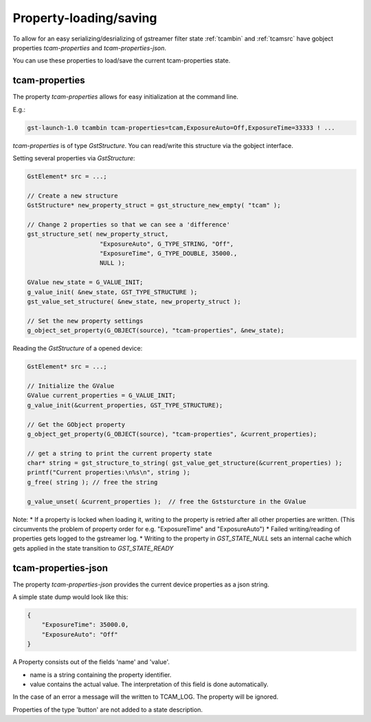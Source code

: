 ########################
Property-loading/saving
########################

To allow for an easy serializing/desrializing of gstreamer filter state :ref:`tcambin` and :ref:`tcamsrc` have gobject properties
`tcam-properties` and `tcam-properties-json`.

You can use these properties to load/save the current tcam-properties state.

----------------
tcam-properties
----------------

The property `tcam-properties` allows for easy initialization at the command line. 

E.g.:

.. code-block:: sh

    gst-launch-1.0 tcambin tcam-properties=tcam,ExposureAuto=Off,ExposureTime=33333 ! ...

`tcam-properties` is of type `GstStructure`. You can read/write this structure via the gobject interface.

Setting several properties via `GstStructure`:

.. code-block:: c

    GstElement* src = ...;

    // Create a new structure
    GstStructure* new_property_struct = gst_structure_new_empty( "tcam" );

    // Change 2 properties so that we can see a 'difference'
    gst_structure_set( new_property_struct, 
                        "ExposureAuto", G_TYPE_STRING, "Off", 
                        "ExposureTime", G_TYPE_DOUBLE, 35000., 
                        NULL );

    GValue new_state = G_VALUE_INIT;
    g_value_init( &new_state, GST_TYPE_STRUCTURE );
    gst_value_set_structure( &new_state, new_property_struct );

    // Set the new property settings
    g_object_set_property(G_OBJECT(source), "tcam-properties", &new_state);

Reading the `GstStructure` of a opened device:

.. code-block:: c

    GstElement* src = ...;

    // Initialize the GValue
    GValue current_properties = G_VALUE_INIT;
    g_value_init(&current_properties, GST_TYPE_STRUCTURE);

    // Get the GObject property
    g_object_get_property(G_OBJECT(source), "tcam-properties", &current_properties);

    // get a string to print the current property state
    char* string = gst_structure_to_string( gst_value_get_structure(&current_properties) );
    printf("Current properties:\n%s\n", string );
    g_free( string ); // free the string

    g_value_unset( &current_properties );  // free the Gststurcture in the GValue

Note:
* If a property is locked when loading it, writing to the property is retried after all other properties are written. (This circumvents the problem of property order for e.g. "ExposureTime" and "ExposureAuto")
* Failed writing/reading of properties gets logged to the gstreamer log.
* Writing to the property in `GST_STATE_NULL` sets an internal cache which gets applied in the state transition to `GST_STATE_READY`
    
---------------------
tcam-properties-json
---------------------

The property `tcam-properties-json` provides the current device properties as a json string.

A simple state dump would look like this:

.. code-block:: json
                
    {
        "ExposureTime": 35000.0,
        "ExposureAuto": "Off"
    }

A Property consists out of the fields 'name' and 'value'.

- name is a string containing the property identifier.
- value contains the actual value. The interpretation of this field
  is done automatically.

In the case of an error a message will the written to TCAM_LOG.
The property will be ignored.

Properties of the type 'button' are not added to a state description.
